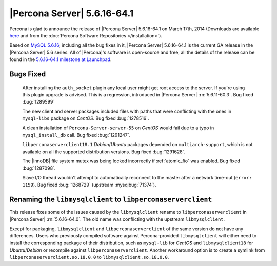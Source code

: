 .. rn:: 5.6.16-64.1

==============================
 |Percona Server| 5.6.16-64.1 
==============================

Percona is glad to announce the release of |Percona Server| 5.6.16-64.1 on March 17th, 2014 (Downloads are available `here <http://www.percona.com/downloads/Percona-Server-5.6/Percona-Server-5.6.16-64.1/>`_ and from the :doc:`Percona Software Repositories </installation>`).

Based on `MySQL 5.6.16 <http://dev.mysql.com/doc/relnotes/mysql/5.6/en/news-5-6-16.html>`_, including all the bug fixes in it, |Percona Server| 5.6.16-64.1 is the current GA release in the |Percona Server| 5.6 series. All of |Percona|'s software is open-source and free, all the details of the release can be found in the `5.6.16-64.1 milestone at Launchpad <https://launchpad.net/percona-server/+milestone/5.6.16-64.1>`_.

Bugs Fixed
==========

 After installing the ``auth_socket`` plugin any local user might get root access to the server. If you're using this plugin upgrade is advised. This is a regression, introduced in |Percona Server| :rn:`5.6.11-60.3`. Bug fixed :bug:`1289599`

 The new client and server packages included files with paths that were conflicting with the ones in ``mysql-libs`` package on *CentOS*. Bug fixed :bug:`1278516`.

 A clean installation of ``Percona-Server-server-55`` on *CentOS* would fail due to a typo in ``mysql_install_db`` call. Bug fixed :bug:`1291247`.

 ``libperconaserverclient18.1`` *Debian*/*Ubuntu* packages depended on ``multiarch-support``, which is not available on all the supported distribution versions. Bug fixed :bug:`1291628`.
 
 The |InnoDB| file system mutex was being locked incorrectly if :ref:`atomic_fio` was enabled. Bug fixed :bug:`1287098`.

 Slave I/O thread wouldn't attempt to automatically reconnect to the master after a network time-out (``error: 1159``). Bug fixed :bug:`1268729` (upstream :mysqlbug:`71374`).

Renaming the ``libmysqlclient`` to ``libperconaserverclient``
=============================================================

This release fixes some of the issues caused by the ``libmysqlclient`` rename to ``libperconaserverclient`` in |Percona Server| :rn:`5.6.16-64.0`. The old name was conflicting with the upstream ``libmysqlclient``.

Except for packaging, ``libmysqlclient`` and ``libperconaserverclient`` of the same version do not have any differences. Users who previously compiled software against Percona-provided ``libmysqlclient`` will either need to install the corresponding package of their distribution, such as ``mysql-lib`` for *CentOS* and ``libmysqlclient18`` for *Ubuntu*/*Debian* or recompile against ``libperconaserverclient``. Another workaround option is to create a symlink from ``libperconaserverclient.so.18.0.0`` to ``libmysqlclient.so.18.0.0``.

